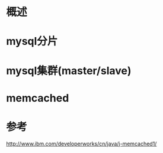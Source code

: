 #+STARTUP: showall

* 概述


* mysql分片


* mysql集群(master/slave)


* memcached





* 参考
http://www.ibm.com/developerworks/cn/java/j-memcached1/

